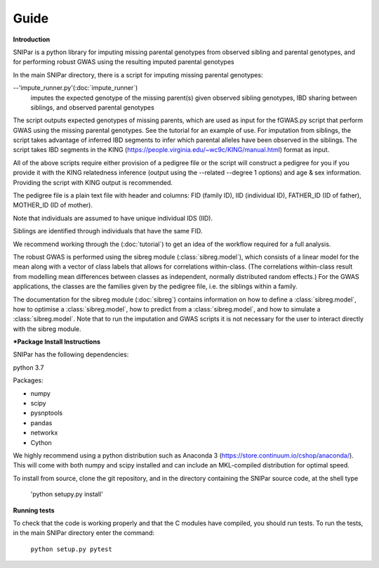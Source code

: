 Guide
************

**Introduction**

SNIPar is a python library for imputing missing parental genotypes from observed sibling and parental genotypes,
and for performing robust GWAS using the resulting imputed parental genotypes

In the main SNIPar directory, there is a script for
imputing missing parental genotypes:

--'impute_runner.py'(:doc:`impute_runner`)
    imputes the expected genotype of the missing parent(s) given observed sibling genotypes, IBD sharing
    between siblings, and observed parental genotypes

The script outputs expected genotypes of missing parents, which are used as input for the fGWAS.py
script that perform GWAS using the missing parental genotypes. See the tutorial for an example of use. For imputation
from siblings, the script takes advantage of inferred IBD segments to infer which parental alleles have been
observed in the siblings. The script takes IBD segments in the KING (https://people.virginia.edu/~wc9c/KING/manual.html)
format as input.

All of the above scripts require either provision of a pedigree file or the script will construct a pedigree for you if you
provide it with the KING relatedness inference (output using the --related --degree 1 options) and age & sex information. Providing
the script with KING output is recommended.

The pedigree file is a plain text file
with header and columns: FID (family ID), IID (individual ID), FATHER_ID (ID of father), MOTHER_ID (ID of mother).

Note that individuals are assumed to have unique individual IDS (IID).

Siblings are identified through individuals that have the same FID.

We recommend working through the (:doc:`tutorial`) to get an idea of the workflow required for a full analysis.

The robust GWAS is performed using the sibreg module (:class:`sibreg.model`), which consists of a linear model for the mean along
with a vector of class labels that allows for correlations within-class. (The correlations within-class result
from modelling mean differences between classes as independent, normally distributed random effects.) For
the GWAS applications, the classes are the families given by the pedigree file, i.e. the siblings within a family.

The documentation for the sibreg module (:doc:`sibreg`) contains information on how to define a :class:`sibreg.model`,
how to optimise a :class:`sibreg.model`, how to predict from
a :class:`sibreg.model`, and how to simulate a :class:`sibreg.model`. Note that to run the imputation and GWAS scripts it
is not necessary for the user to interact directly with the sibreg module.

***Package Install Instructions**

SNIPar has the following dependencies:

python 3.7

Packages:

- numpy
- scipy
- pysnptools
- pandas
- networkx
- Cython

We highly recommend using a python distribution such as Anaconda 3 (https://store.continuum.io/cshop/anaconda/).
This will come with both numpy and scipy installed and can include an MKL-compiled distribution
for optimal speed.

To install from source, clone the git repository, and in the directory
containing the SNIPar source code, at the shell type

    'python setupy.py install'

**Running tests**

To check that the code is working properly and that the C modules have compiled, you should
run tests. To run the tests, in the main SNIPar directory enter the command:

    ``python setup.py pytest``




